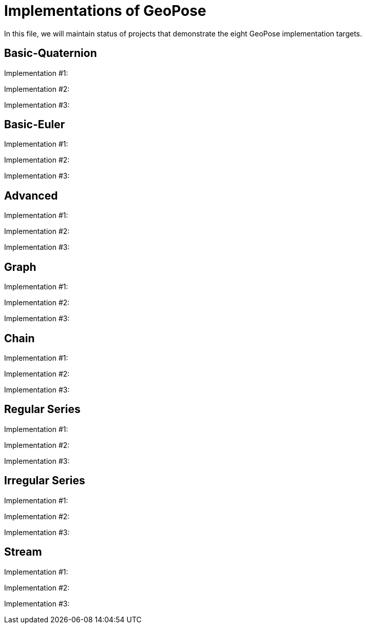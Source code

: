 # Implementations of GeoPose

In this file, we will maintain status of projects that demonstrate the eight GeoPose implementation targets.

## Basic-Quaternion

Implementation #1:

Implementation #2:

Implementation #3:

## Basic-Euler

Implementation #1:

Implementation #2:

Implementation #3:

## Advanced

Implementation #1:

Implementation #2:

Implementation #3:

## Graph

Implementation #1:

Implementation #2:

Implementation #3:

## Chain

Implementation #1:

Implementation #2:

Implementation #3:

## Regular Series

Implementation #1:

Implementation #2:

Implementation #3:

## Irregular Series

Implementation #1:

Implementation #2:

Implementation #3:

## Stream

Implementation #1:

Implementation #2:

Implementation #3:
